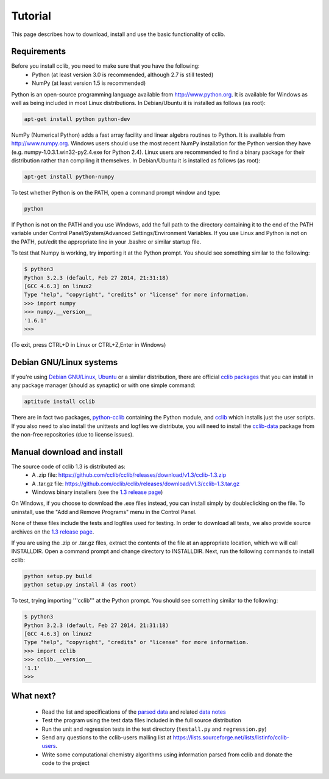 Tutorial
========

This page describes how to download, install and use the basic functionality of cclib.

Requirements
------------

Before you install cclib, you need to make sure that you have the following:
 * Python (at least version 3.0 is recommended, although 2.7 is still tested)
 * NumPy (at least version 1.5 is recommended)

Python is an open-source programming language available from http://www.python.org. It is available for Windows as well as being included in most Linux distributions. In Debian/Ubuntu it is installed as follows (as root):

.. code-block:: bash

    apt-get install python python-dev

NumPy (Numerical Python) adds a fast array facility and linear algebra routines to Python. It is available from http://www.numpy.org. Windows users should use the most recent NumPy installation for the Python version they have (e.g. numpy-1.0.3.1.win32-py2.4.exe for Python 2.4). Linux users are recommended to find a binary package for their distribution rather than compiling it themselves. In Debian/Ubuntu it is installed as follows (as root):

.. code-block:: bash

    apt-get install python-numpy

To test whether Python is on the PATH, open a command prompt window and type:

.. code-block:: bash

    python

If Python is not on the PATH and you use Windows, add the full path to the directory containing it to the end of the PATH variable under Control Panel/System/Advanced Settings/Environment Variables. If you use Linux and Python is not on the PATH, put/edit the appropriate line in your .bashrc or similar startup file.

To test that Numpy is working, try importing it at the Python prompt. You should see something similar to the following:

.. code-block:: bash

    $ python3
    Python 3.2.3 (default, Feb 27 2014, 21:31:18) 
    [GCC 4.6.3] on linux2
    Type "help", "copyright", "credits" or "license" for more information.
    >>> import numpy
    >>> numpy.__version__
    '1.6.1'
    >>>

(To exit, press CTRL+D in Linux or CTRL+Z,Enter in Windows)

Debian GNU/Linux systems
------------------------

If you're using `Debian GNU/Linux`_, `Ubuntu`_ or a similar distribution, there are official `cclib packages`_ that you can install in any package manager (should as synaptic) or with one simple command:

.. code-block:: bash

    aptitude install cclib

There are in fact two packages, `python-cclib`_ containing the Python module, and `cclib`_ which installs just the user scripts. If you also need to also install the unittests and logfiles we distribute, you will need to install the `cclib-data`_ package from the non-free repositories (due to license issues).

.. _`Debian GNU/Linux`: http://www.debian.org
.. _`Ubuntu`: http://www.ubuntu.com
.. _`cclib packages`: http://packages.debian.org/src:cclib
.. _`python-cclib`: http://packages.debian.org/wheezy/python-cclib
.. _`cclib`: http://packages.debian.org/wheezy/cclib
.. _`cclib-data`: http://packages.debian.org/wheezy/cclib-data

Manual download and install
---------------------------

The source code of cclib 1.3 is distributed as:
 * A .zip file: https://github.com/cclib/cclib/releases/download/v1.3/cclib-1.3.zip
 * A .tar.gz file: https://github.com/cclib/cclib/releases/download/v1.3/cclib-1.3.tar.gz
 * Windows binary installers (see the `1.3 release page`_)

On Windows, if you choose to download the .exe files instead, you can install simply by doubleclicking on the file. To uninstall, use the "Add and Remove Programs" menu in the Control Panel.

None of these files include the tests and logfiles used for testing. In order to download all tests, we also provide source archives on the `1.3 release page`_.

If you are using the .zip or .tar.gz files, extract the contents of the file at an appropriate location, which we will call INSTALLDIR. Open a command prompt and change directory to INSTALLDIR. Next, run the following commands to install cclib:

.. code-block:: bash

    python setup.py build
    python setup.py install # (as root)

To test, trying importing '''cclib''' at the Python prompt. You should see something similar to the following:

.. code-block:: python

    $ python3
    Python 3.2.3 (default, Feb 27 2014, 21:31:18) 
    [GCC 4.6.3] on linux2
    Type "help", "copyright", "credits" or "license" for more information.
    >>> import cclib
    >>> cclib.__version__
    '1.1'
    >>>

.. _`1.3 release page`: https://github.com/cclib/cclib/releases/tag/v1.3

What next?
----------

 * Read the list and specifications of the `parsed data`_ and related `data notes`_
 * Test the program using the test data files included in the full source distribution
 * Run the unit and regression tests in the test directory (``testall.py`` and ``regression.py``)
 * Send any questions to the cclib-users mailing list at https://lists.sourceforge.net/lists/listinfo/cclib-users.
 * Write some computational chemistry algorithms using information parsed from cclib and donate the code to the project

.. _`parsed data`: data.html
.. _`data notes`: data_notes.html